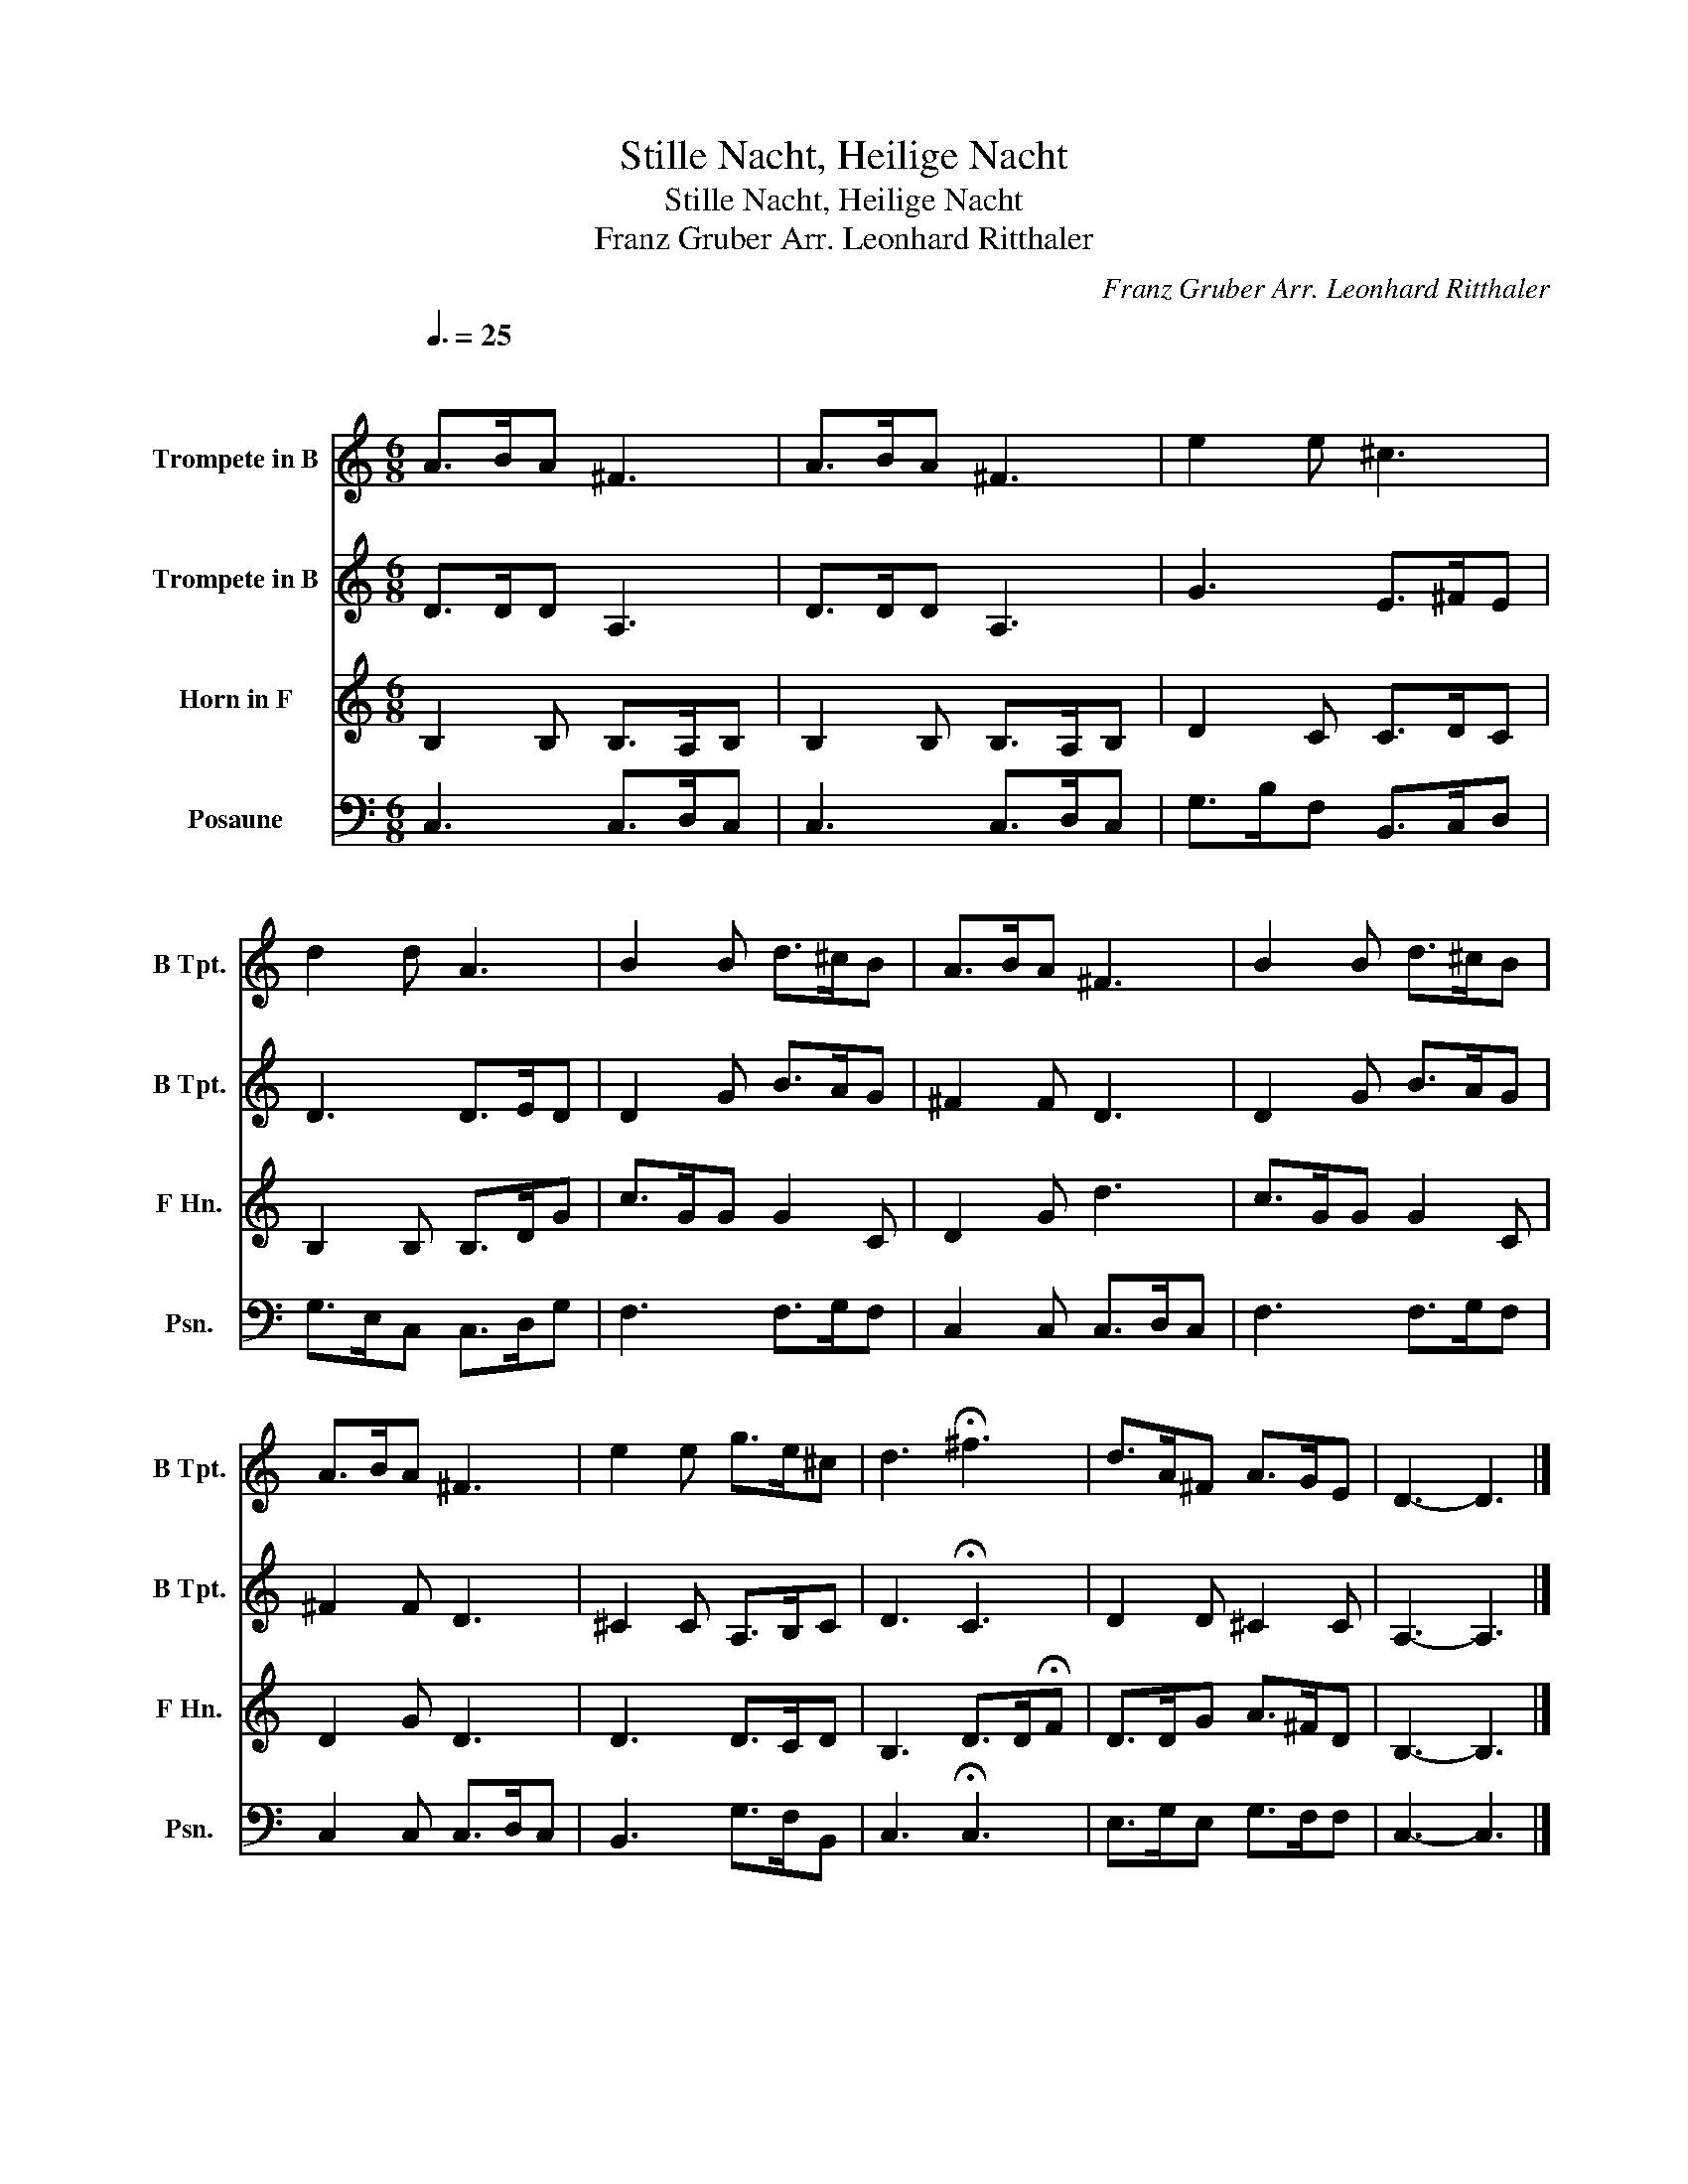 X:1
T:Stille Nacht, Heilige Nacht
T:Stille Nacht, Heilige Nacht
T:Franz Gruber Arr. Leonhard Ritthaler
C:Franz Gruber Arr. Leonhard Ritthaler
%%score 1 2 3 4
L:1/8
Q:3/8=25
M:6/8
K:C
V:1 treble transpose=-2 nm="Trompete in B" snm="B Tpt."
V:2 treble transpose=-2 nm="Trompete in B" snm="B Tpt."
V:3 treble transpose=-7 nm="Horn in F" snm="F Hn."
V:4 bass nm="Posaune" snm="Psn."
V:1
[K:C]"^\n" A>BA ^F3 | A>BA ^F3 | e2 e ^c3 | d2 d A3 | B2 B d>^cB | A>BA ^F3 | B2 B d>^cB | %7
 A>BA ^F3 | e2 e g>e^c | d3 !fermata!^f3 | d>A^F A>GE | D3- D3 |] %12
V:2
[K:C] D>DD A,3 | D>DD A,3 | G3 E>^FE | D3 D>ED | D2 G B>AG | ^F2 F D3 | D2 G B>AG | ^F2 F D3 | %8
 ^C2 C A,>B,C | D3 !fermata!C3 | D2 D ^C2 C | A,3- A,3 |] %12
V:3
[K:C] B,2 B, B,>A,B, | B,2 B, B,>A,B, | D2 C C>DC | B,2 B, B,>DG | c>GG G2 C | D2 G d3 | %6
 c>GG G2 C | D2 G D3 | D3 D>CD | B,3 D>D!fermata!F | D>DG A>^FD | B,3- B,3 |] %12
V:4
 C,3 C,>D,C, | C,3 C,>D,C, | G,>B,F, B,,>C,D, | G,>E,C, C,>D,G, | F,3 F,>G,F, | C,2 C, C,>D,C, | %6
 F,3 F,>G,F, | C,2 C, C,>D,C, | B,,3 G,>F,B,, | C,3 !fermata!C,3 | E,>G,E, G,>F,F, | C,3- C,3 |] %12

